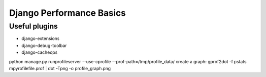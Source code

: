 

Django Performance Basics
=========================


Useful plugins
--------------

* django-extensions
* django-debug-toolbar
* django-cacheops

python manage.py runprofileserver --use-cprofile --prof-path=/tmp/profile_data/
create a graph:
gprof2dot -f pstats mpyrofilefile.prof | dot -Tpng -o profile_graph.png